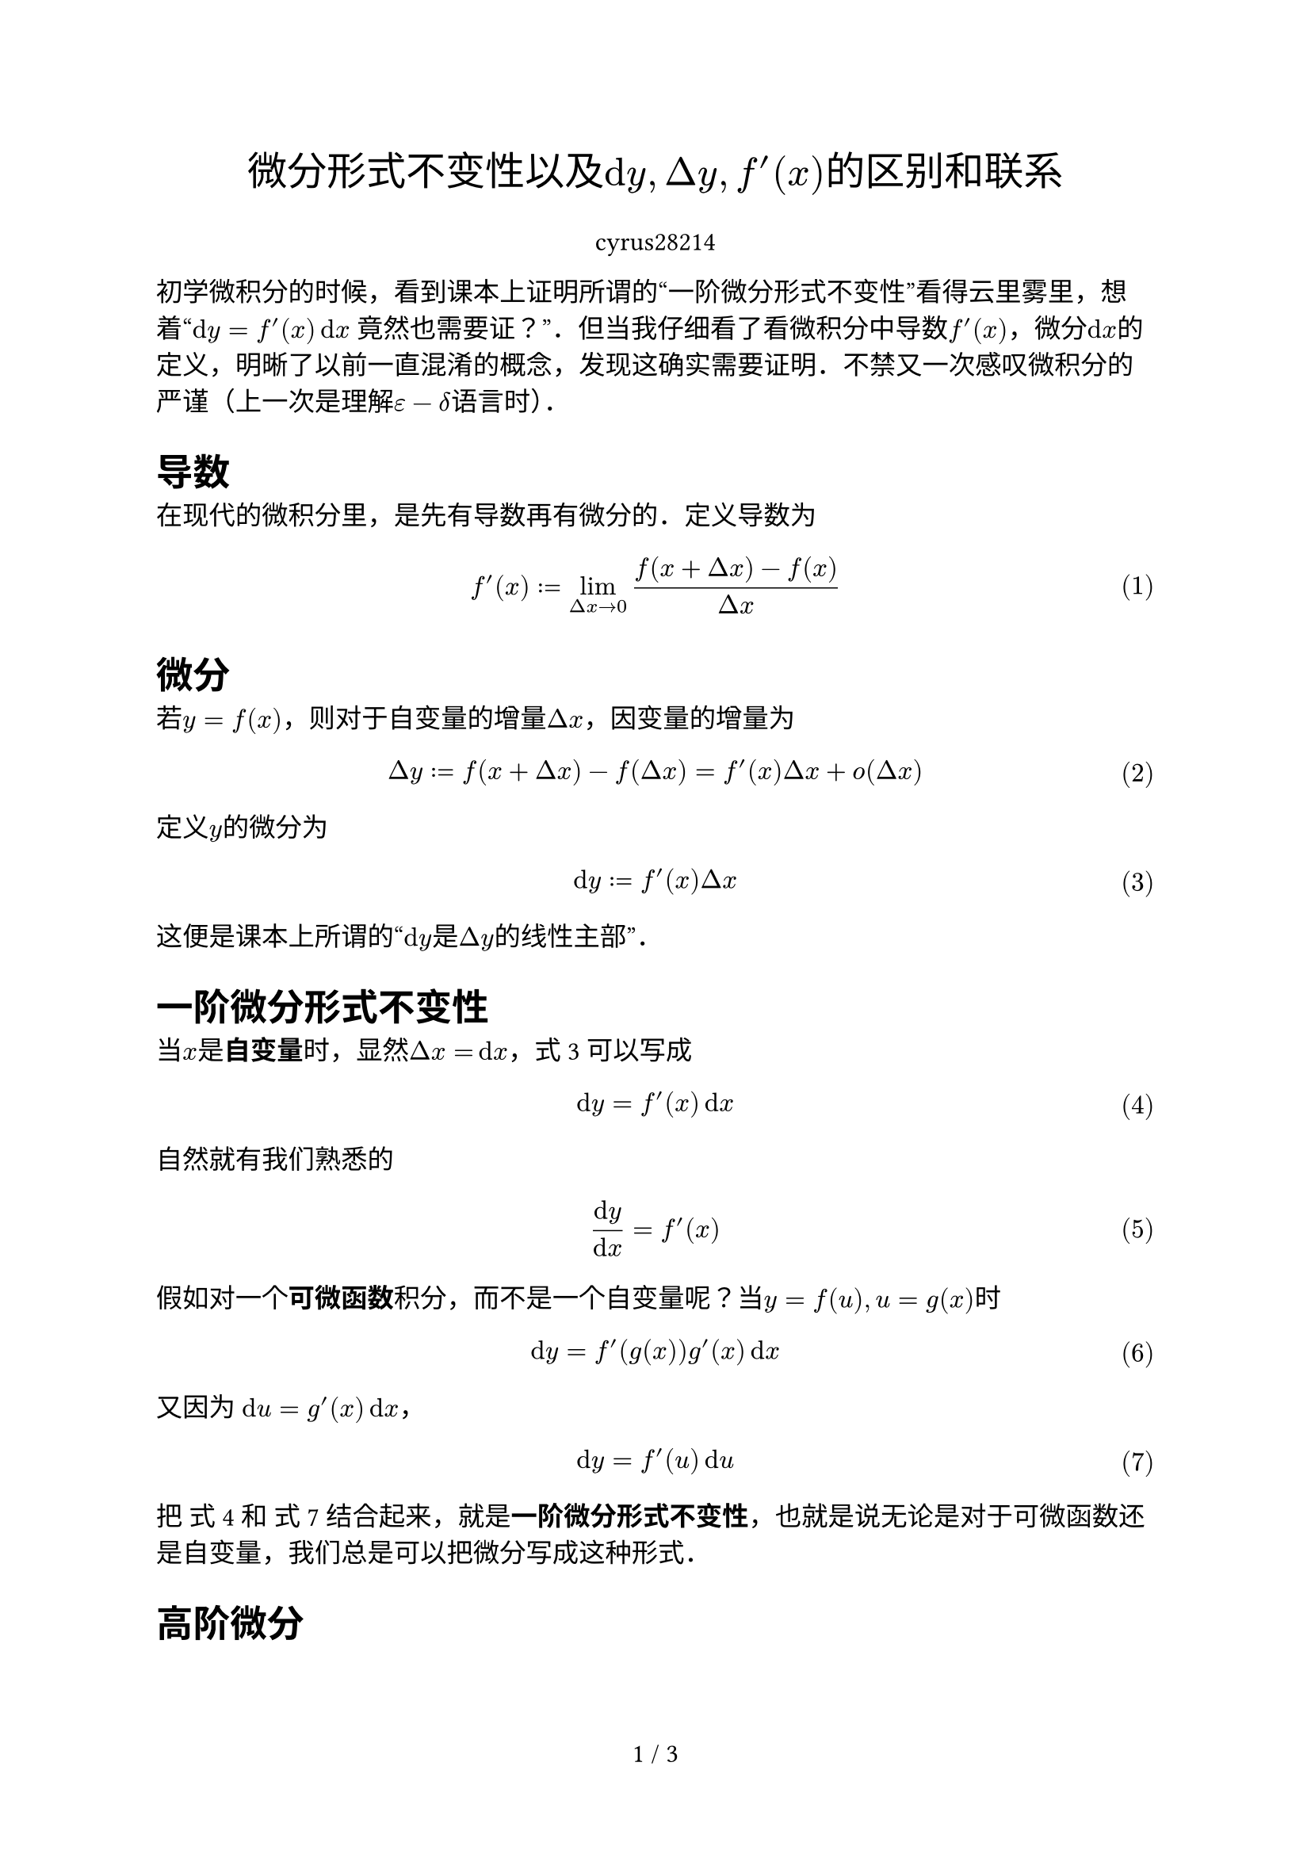 #let sans = "Source Han Sans SC"
#let serif = "Source Han Serif SC"
#let title = [微分形式不变性以及$dif y, Delta y, f'(x)$的区别和联系]
#let author = "cyrus28214"

#set math.equation(numbering: "(1)", supplement: "式")
#set text(font: serif, size: 12pt)

#set page(numbering: "1 / 1")

#align(center)[
  #text(font: sans, size: 18pt, weight: "medium")[
    #title
  ]
  
  #author
]

初学微积分的时候，看到课本上证明所谓的“一阶微分形式不变性”看得云里雾里，想着“$dif y = f'(x) dif x$ 竟然也需要证？”．但当我仔细看了看微积分中导数$f'(x)$，微分$dif x$的定义，明晰了以前一直混淆的概念，发现这确实需要证明．不禁又一次感叹微积分的严谨（上一次是理解$epsilon-delta$语言时）．

= 导数

在现代的微积分里，是先有导数再有微分的．定义导数为

$ f'(x) := lim_(Delta x->0) (f(x+Delta x)-f(x)) / (Delta x) $

= 微分

若$y=f(x)$，则对于自变量的增量$Delta x$，因变量的增量为

$ Delta y := f(x+Delta x) - f(Delta x) = f'(x)Delta x + o(Delta x) $

定义$y$的微分为

$ dif y := f'(x) Delta x $ <dif-y>

这便是课本上所谓的“$dif y$是$Delta y$的线性主部”．

= 一阶微分形式不变性

当$x$是*自变量*时，显然$Delta x = dif x$，@dif-y 可以写成

$ dif y &= f'(x) dif x $ <fxdx>

自然就有我们熟悉的

$ (dif y) / (dif x) &= f'(x) $

假如对一个*可微函数*积分，而不是一个自变量呢？当$y=f(u), u=g(x)$时

$ dif y &= f'(g(x))g'(x) dif x\ $

又因为 $dif u = g'(x) dif x$，

$ dif y &= f'(u)dif u $ <fudu>

把 @fxdx 和 @fudu 结合起来，就是*一阶微分形式不变性*，也就是说无论是对于可微函数还是自变量，我们总是可以把微分写成这种形式．

= 高阶微分

== 对自变量做微分

对自变量$x$做微分时，无论多少阶都可以写成

$ dif^n y = f^((n))(x) dif x^n $ <eq8>

证明：以二阶为例

$ d^2 y &= dif(dif y) &= dif(f'(x)dif x) $

由定义

$ dif (f'(x)dif x) = (f'(x)dif x)' dif x $

由于$dif x = Delta x$只是一个*常数*，而非函数，有

$ dif^2 y = (f'(x)dif x)' dif x = f''(x) dif x^2 $

#align(right)[$square.stroked.medium$]

也就是说我们熟悉的 $ f''(x) = (dif^2 y) / (dif x^2)$ 是正确的．

== 对可微函数做微分

然而，对可微函数做微分时，情况就不是这样了，若 $y = f(u), u = g(x)$，对于这种复合函数，可以采用最简单粗暴的方法，全部用$x$表示

$ dif^2 y = dif(dif y) &= dif(f'(g(x))g'(x)dif x)\
&=  (f'(g(x))g'(x) dif x)' dif x\
&=  f''(g(x))(g'(x))^2dif x^2 + f'(g(x))g''(x) dif x^2 $ <eq12>

由@eq8 ，有

$ g'(x)dif x = dif u $
$ g''(x) dif x^2 = dif^2 u $

代入 @eq12 有

$ dif^2 y &= f''(g(x))underline((g'(x)dif x))^2 + f'(g(x))underline(g''(x) dif x^2)\
&= f''(g(x)) dif u^2 + f'(u) dif^2 u
$

也就是说高阶微分并不具有形式不变性，多出了一项$f'(u)dif^2 u$．

= 多元函数

另外，多元函数也具有一阶微分形式不变性，即

$ dif z = (diff z) / (diff u) dif u + (diff z) / (diff v) dif v $ <eq16>

当$z = f(u, v)$, $f$具有连续偏导数，$u, v$是自变量时，@eq16 也成立．

当$z = f(u, v), u = phi(x, y), v = psi(x, y)$, $f, phi, psi$都具有连续偏导数时，@eq16 成立．

证明略．